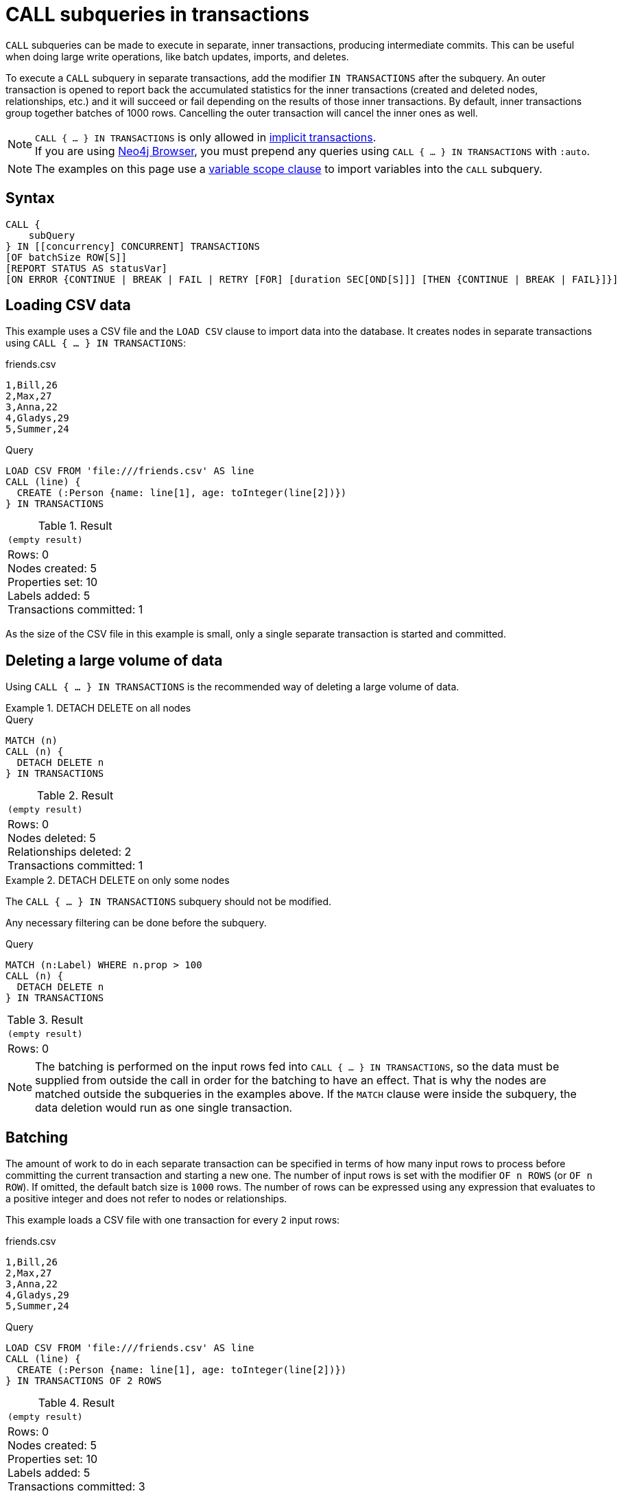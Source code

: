 = CALL subqueries in transactions
:description: This page describes how to use CALL...IN TRANSACTIONS subquery with Cypher.

`CALL` subqueries can be made to execute in separate, inner transactions, producing intermediate commits.
This can be useful when doing large write operations, like batch updates, imports, and deletes.

To execute a `CALL` subquery in separate transactions, add the modifier `IN TRANSACTIONS` after the subquery.
An outer transaction is opened to report back the accumulated statistics for the inner transactions
(created and deleted nodes, relationships, etc.) and it will succeed or fail depending on the results
of those inner transactions.
By default, inner transactions group together batches of 1000 rows.
Cancelling the outer transaction will cancel the inner ones as well.

[NOTE]
`CALL { ... } IN TRANSACTIONS` is only allowed in xref::introduction/cypher-neo4j.adoc#cypher-neo4j-transactions[implicit transactions]. +
If you are using link:https://neo4j.com/docs/browser-manual/current/[Neo4j Browser], you must prepend any queries using `CALL { ... } IN TRANSACTIONS` with `:auto`.

[NOTE]
The examples on this page use a xref:subqueries/call-subquery.adoc#variable-scope-clause[variable scope clause] to import variables into the `CALL` subquery.

== Syntax

[source, syntax]
----
CALL {
    subQuery
} IN [[concurrency] CONCURRENT] TRANSACTIONS
[OF batchSize ROW[S]]
[REPORT STATUS AS statusVar]
[ON ERROR {CONTINUE | BREAK | FAIL | RETRY [FOR] [duration SEC[OND[S]]] [THEN {CONTINUE | BREAK | FAIL}]}]
----

== Loading CSV data

This example uses a CSV file and the `LOAD CSV` clause to import data into the database.
It creates nodes in separate transactions using `CALL { ... } IN TRANSACTIONS`:

.friends.csv
[source, csv, role="noheader" filename="friends.csv"]
----
1,Bill,26
2,Max,27
3,Anna,22
4,Gladys,29
5,Summer,24
----

.Query
// tag::subqueries_in_transactions_basic_example[]
[source, cypher]
----
LOAD CSV FROM 'file:///friends.csv' AS line
CALL (line) {
  CREATE (:Person {name: line[1], age: toInteger(line[2])})
} IN TRANSACTIONS
----
// end::subqueries_in_transactions_basic_example[]


.Result
[role="queryresult",options="footer",cols="1*<m"]
|===
1+|(empty result)
1+d|Rows: 0 +
Nodes created: 5 +
Properties set: 10 +
Labels added: 5 +
Transactions committed: 1
|===

As the size of the CSV file in this example is small, only a single separate transaction is started and committed.


[[delete-with-call-in-transactions]]
== Deleting a large volume of data

Using `CALL { ... } IN TRANSACTIONS` is the recommended way of deleting a large volume of data.


.+DETACH DELETE on all nodes+
======

.Query
[source, cypher]
----
MATCH (n)
CALL (n) {
  DETACH DELETE n
} IN TRANSACTIONS
----

.Result
[role="queryresult",options="footer",cols="1*<m"]
|===
1+|(empty result)
1+d|Rows: 0 +
Nodes deleted: 5 +
Relationships deleted: 2 +
Transactions committed: 1
|===

======


.+DETACH DELETE on only some nodes+
======

The `CALL { ... } IN TRANSACTIONS` subquery should not be modified.

Any necessary filtering can be done before the subquery.

.Query
[source, cypher]
----
MATCH (n:Label) WHERE n.prop > 100
CALL (n) {
  DETACH DELETE n
} IN TRANSACTIONS
----

.Result
[role="queryresult",options="footer",cols="1*<m"]
|===
1+|(empty result)
1+d|Rows: 0
|===

======

[NOTE]
====
The batching is performed on the input rows fed into `CALL { ... } IN TRANSACTIONS`, so the data must be supplied from outside the call in order for the batching to have an effect.
That is why the nodes are matched outside the subqueries in the examples above.
If the `MATCH` clause were inside the subquery, the data deletion would run as one single transaction.
====


[[batching]]
== Batching

The amount of work to do in each separate transaction can be specified in terms of how many input rows
to process before committing the current transaction and starting a new one.
The number of input rows is set with the modifier `OF n ROWS` (or `OF n ROW`).
If omitted, the default batch size is `1000` rows.
The number of rows can be expressed using any expression that evaluates to a positive integer and does not refer to nodes or relationships.

This example loads a CSV file with one transaction for every `2` input rows:

.friends.csv
[source, csv, role="noheader", filename="friends.csv"]
----
1,Bill,26
2,Max,27
3,Anna,22
4,Gladys,29
5,Summer,24
----

.Query
// tag::subqueries_in_transactions_batching[]
[source, cypher]
----
LOAD CSV FROM 'file:///friends.csv' AS line
CALL (line) {
  CREATE (:Person {name: line[1], age: toInteger(line[2])})
} IN TRANSACTIONS OF 2 ROWS
----
// end::subqueries_in_transactions_batching[]

.Result
[role="queryresult",options="footer",cols="1*<m"]
|===
1+|(empty result)
1+d|Rows: 0 +
Nodes created: 5 +
Properties set: 10 +
Labels added: 5 +
Transactions committed: 3
|===

The query now starts and commits three separate transactions:

. The first two executions of the subquery (for the first two input rows from `LOAD CSV`) take place in the first transaction.
. The first transaction is then committed before proceeding.
. The next two executions of the subquery (for the next two input rows) take place in a second transaction.
. The second transaction is committed.
. The last execution of the subquery (for the last input row) takes place in a third transaction.
. The third transaction is committed.

You can also use `CALL { ... } IN TRANSACTIONS OF n ROWS` to delete all your data in batches in order to avoid a huge garbage collection or an `OutOfMemory` exception.
For example:

.Query
[source, cypher]
----
MATCH (n)
CALL (n) {
  DETACH DELETE n
} IN TRANSACTIONS OF 2 ROWS
----

.Result
[role="queryresult",options="footer",cols="1*<m"]
|===
1+|(empty result)
1+d|Rows: 0 +
Nodes deleted: 9 +
Relationships deleted: 2 +
Transactions committed: 5
|===

[NOTE]
====
Up to a point, using a larger batch size will be more performant.
The batch size of `2 ROWS` is an example given the small data set used here.
For larger data sets, you might want to use larger batch sizes, such as `10000 ROWS`.
====


[[composite-databases]]
== Composite databases

`CALL { ... } IN TRANSACTIONS` can be used with link:{neo4j-docs-base-uri}/operations-manual/current/database-administration/composite-databases/concepts/[composite databases].

Even though composite databases allow accessing multiple graphs in a single query, only one graph can be modified in a single transaction.
`CALL { ... } IN TRANSACTIONS` offers a way of constructing queries which modify multiple graphs.

While the previous examples are generally valid for composite databases, there's a few extra factors that come into play when working with composite databases in subqueries.
The following examples show how you can use `CALL { ... } IN TRANSACTIONS` on a composite database.

.Import a CSV file on all constituents
====
.friends.csv
[source, csv, filename="friends.csv"]
----
1,Bill,26
2,Max,27
3,Anna,22
4,Gladys,29
5,Summer,24
----

.Create `Person` nodes on all constituents, drawing data from friends.csv
[source, cypher, test-skip]
----
UNWIND graph.names() AS graphName
LOAD CSV FROM 'file:///friends.csv' AS line
CALL (*) {
  USE graph.byName( graphName )
  CREATE (:Person {name: line[1], age: toInteger(line[2])})
} IN TRANSACTIONS
----
====

.Remove all nodes and relationships from all constituents
====
.Query
[source, cypher, test-skip]
----
UNWIND graph.names() AS graphName
CALL {
  USE graph.byName( graphName )
  MATCH (n)
  RETURN elementId(n) AS id
}
CALL {
  USE graph.byName( graphName )
  WITH id
  MATCH (n)
  WHERE elementId(n) = id
  DETACH DELETE n
} IN TRANSACTIONS
----

[TIP]
Since the batching is performed on the input rows fed into `CALL { ... } IN TRANSACTIONS`, the data must be supplied from outside the subquery in order for the batching to have an effect.
That is why the nodes are matched in a subquery _preceding_ the one that actually deletes the data.
If the `MATCH` clause were inside the second subquery, the data deletion would run as one single transaction.

====


[NOTE]
====
There is currently a known issue.
When an error occurs during `CALL { ... } IN TRANSACTIONS` processing, the error message includes information about how many transactions have been committed.
That information is inaccurate on composite databases, as it always reports `(Transactions committed: 0)`.
====

[discrete]
[[composite-databases-batching]]
=== Batch size in composite databases
Because `CALL { ... } IN TRANSACTIONS` subqueries targeting different graphs can't be interleaved, if a `USE` clause evaluates to a different target than the current one, the current batch is committed and the next batch is created.

The batch size declared with `IN TRANSACTIONS OF ... ROWS` represents an upper limit of the batch size, but the real batch size depends on how many input rows target one database *in sequence*.
Every time the target database changes, the batch is committed.

.Behavior of `IN TRANSACTIONS OF ROWS` on composite databases
====
The next example assumes the existence of two constituents `remoteGraph1` and `remoteGraph2` for the composite database `composite`.

While the declared batch size is 3, only the first 2 rows act on `composite.remoteGraph1`, so the batch size for the first transaction is 2. That is followed by 3 rows on `composite.remoteGraph2`, 1 on `composite.remoteGraph2` and finally 2 on `composite.remoteGraph1`.

.Query
[source, cypher, test-skip]
----
WITH ['composite.remoteGraph1', 'composite.remoteGraph2'] AS graphs
UNWIND [0, 0, 1, 1, 1, 1, 0, 0] AS i
WITH graphs[i] AS g
CALL (g) {
  USE graph.byName( g )
  CREATE ()
} IN TRANSACTIONS OF 3 ROWS
----
====

[[error-behavior]]
== Error behavior

`CALL { ... } IN TRANSACTIONS` has four different behavioral options in case an error occurs in any of the inner transactions: xref:subqueries/subqueries-in-transactions.adoc#on-error-continue[`ON ERROR CONTINUE`], xref:subqueries/subqueries-in-transactions.adoc#on-error-break[`ON ERROR BREAK`], xref:subqueries/subqueries-in-transactions.adoc#on-error-fail[`ON ERROR FAIL`], and xref:subqueries/subqueries-in-transactions.adoc#on-error-retry[`ON ERROR RETRY`].

[IMPORTANT]
If an error occurs, any inner transactions that were successfully committed remain unchanged and are not rolled back. However, any inner transactions that failed are fully rolled back. This behavior applies regardless of which `ON ERROR` option is used.


[[on-error-continue]]
=== `ON ERROR CONTINUE`

`ON ERROR CONTINUE` ignores recoverable errors and continues the execution of subsequent inner transactions.
The outer transaction succeeds.
When an inner query fails, `ON ERROR CONTINUE` ensures the outer transaction continues, returning `null` for the failed inner query.

.`ON ERROR CONTINUE`
=====

In the below query, the last subquery execution in the second inner transaction fails
due to division by zero:

.Subquery with failing transaction
[source, cypher, role=test-fail]
----
UNWIND [4, 2, 1, 0] AS i
CALL (i) {
  CREATE (:Person {num: 100/i}) // Note, fails when i = 0
} IN TRANSACTIONS OF 2 ROWS
RETURN i
----

.Error message
[source, error]
----
/ by zero (Transactions committed: 1)
----

Since the failure occurred after the first transaction was committed, the database retains the successfully created nodes.

.Return nodes created prior to failed transaction
[source, cypher]
----
MATCH (e:Person)
RETURN e.num
----

.Result
[role="queryresult",options="header,footer",cols="1*<m"]
|===
| e.num

| 25
| 50

1+d|Rows: 2
|===

In the following example, `ON ERROR CONTINUE` is used after a failed inner transaction to execute the remaining inner transactions and not fail the outer transaction:

.Transactions batched in 1 row with `ON ERROR CONTINUE`
// tag::subqueries_in_transactions_error_behavior[]
[source, cypher]
----
UNWIND [1, 0, 2, 4] AS i
CALL (i) {
  CREATE (n:Person {num: 100/i}) // Note, fails when i = 0
  RETURN n
} IN TRANSACTIONS
  OF 1 ROW
  ON ERROR CONTINUE
RETURN n.num
----
// end::subqueries_in_transactions_error_behavior[]


.Result
[role="queryresult",options="header,footer",cols="1*<m"]
|===
| n.num

| 100
| null
| 50
| 25

1+d|Rows: 4
|===

Note the difference in results when batching in transactions of 2 rows:

.Transactions batched in 2 rows with `ON ERROR CONTINUE`
[source, cypher]
----
UNWIND [1, 0, 2, 4] AS i
CALL (i) {
  CREATE (n:Person {num: 100/i})
  RETURN n
} IN TRANSACTIONS
  OF 2 ROWS
  ON ERROR CONTINUE
RETURN n.num
----

.Result
[role="queryresult",options="header,footer",cols="1*<m"]
|===
| n.num

| null
| null
| 50
| 25

1+d|Rows: 4
|===

In this case, the first inner transaction includes `i = 1` and `i = 0`. 
Since `i = 0` causes an error, the entire transaction is rolled back, resulting in `null` for both elements.

=====

[[on-error-break]]
=== `ON ERROR BREAK`

`ON ERROR BREAK` ignores recoverable errors and stops the execution of subsequent inner transactions.
The outer transaction succeeds.
When an inner query fails, `ON ERROR BREAK` ensures the outer transaction continues but stops executing any further inner transactions.
Expected variables from the failed inner query are bound as `null` for all subsequent transactions, including the failed one.

.`ON ERROR BREAK`
=====

In this example, `ON ERROR BREAK` ensures that once an inner transaction fails `(i = 0)`, no further inner transactions execute, while the outer transaction remains successful.

.Transactions batched in 1 row with `ON ERROR BREAK`
[source, cypher]
----
UNWIND [1, 0, 2, 4] AS i
CALL (i) {
  CREATE (n:Person {num: 100/i}) // Note, fails when i = 0
  RETURN n
} IN TRANSACTIONS
  OF 1 ROW
  ON ERROR BREAK
RETURN n.num
----

.Result
[role="queryresult",options="header,footer",cols="1*<m"]
|===
| n.num

| 100
| null
| null
| null

1+d|Rows: 4
|===

When batching in transactions of 2 rows, the first transaction (`i = 1, 0`) encounters an error at `i = 0`, causing execution to stop immediately.
As a result, all remaining transactions also return null.

.Transactions batched in 2 rows with `ON ERROR BREAK`
[source, cypher]
----
UNWIND [1, 0, 2, 4] AS i
CALL (i) {
  CREATE (n:Person {num: 100/i})
  RETURN n
} IN TRANSACTIONS
  OF 2 ROWS
  ON ERROR BREAK
RETURN n.num
----

.Result
[role="queryresult",options="header,footer",cols="1*<m"]
|===
| n.num

| null
| null
| null
| null

1+d|Rows: 4
|===

=====

[[on-error-fail]]
=== `ON ERROR FAIL`

`ON ERROR FAIL` acknowledges a recoverable error and stops the execution of subsequent inner transactions, causing the outer transaction to fail.

[NOTE]
`ON ERROR FAIL` is the default behavior if no error-handling flag is explicitly specified.

.`ON ERROR FAIL`
=====

In the following example, `ON ERROR FAIL` is used after the failed inner transaction to prevent the remaining inner transactions from executing and to cause the outer transaction to fail as well.

.Transactions batched in 1 row with `ON ERROR FAIL`  
[source, cypher, role=test-fail]
----
UNWIND [1, 0, 2, 4] AS i
CALL (i) {
  CREATE (n:Person {num: 100/i}) // Note, fails when i = 0
  RETURN n
} IN TRANSACTIONS
  OF 1 ROW
  ON ERROR FAIL
RETURN n.num
----

.Error message
[source, error]
----
/ by zero (Transactions committed: 1)
----

=====


[[on-error-retry]]
=== `ON ERROR RETRY`

`ON ERROR RETRY` uses an exponential delay between retry attempts for transaction batches that fail due to transient errors (i.e. errors where retrying a transaction can be expected to give a different result), with an optional xref:subqueries/subqueries-in-transactions.adoc#specify-retry-duration[maximum retry duration].
If the transaction still fails after the maximum duration, the failure is handled according to an optionally specified xref:subqueries/subqueries-in-transactions.adoc#fallback-error-handling[fallback error handling mode] (`THEN CONTINUE`, `THEN BREAK`, `THEN FAIL` (default)).

`ON ERROR RETRY` increases query robustness by handling transient errors without manual intervention.
It is particularly suitable for xref:subqueries/subqueries-in-transactions.adoc#concurrent-transactions[concurrent transactions], reducing the likelihood of a query failing due to xref:subqueries/subqueries-in-transactions.adoc#deadlocks[deadlocks].


.Basic retry with default duration
=====

The below example demonstrates a basic retry scenario.
If a transient error occurs during the creation of a `User` node, the transaction will be retried for the default maximum retry duration (`30` seconds).
If the retry succeeds, the query continues.

If the retry fails after the default duration, the query fails because it behaves like xref:subqueries/subqueries-in-transactions#on-error-fail[`ON ERROR FAIL`] (the default fallback).

.`ON ERROR RETRY`
[source, cypher]
----
UNWIND range(1, 100) AS i
CALL (i) {
    MERGE (u:User {id: i})
    ON CREATE SET u.created = timestamp()
} IN TRANSACTIONS ON ERROR RETRY
----

=====

[[specify-retry-duration]]
==== Specify a maximum retry duration

The default maximum retry duration is `30` seconds.
A new default can be set using link:{neo4j-docs-base-uri}/operations-manual/current/configuration/configuration-settings/#config_dbms.cypher.transactions.default_subquery_retry_timeout[`dbms.cypher.transactions.default_subquery_retry_timeout`].

A maximum retry duration can be specified for individual queries as follows: `ON ERROR RETRY [FOR] <duration> SEC[OND[S]]`, where <duration> is an `INTEGER` or `FLOAT` value representing seconds that is greater than or equal to `0`.
Decimal values are allowed, and the `<duration>` can be set with a parameter.
Note that this `<duration>` overrides the default value.

The duration timer starts when the first retry is scheduled.
As a result, regardless of the specified duration, a minimum of one retry will be attempted.
If the transaction still fails with a transient error, a new attempt with made unless the duration has expired.
For example, a value of `0` (or close to `0`) will result in a retry, but guarantees that only a single retry will be attempted.

.Set a maximum time limit for retries
=====

In this example, the retry duration is explicitly set to `2.5` seconds.
This means that the transaction will be retried until it succeeds or until `2.5` seconds have elapsed.

.`ON ERROR RETRY` with a set duration
[source, cypher]
----
UNWIND range(1, 100) AS i
CALL (i) {
    MERGE (u:User {id: i})
    ON CREATE SET u.created = timestamp()
} IN TRANSACTIONS ON ERROR RETRY FOR 2.5 SECONDS
----

.Parameter
[source, parameters]
----
{
  "duration": 10
}
----

.`ON ERROR RETRY` using a parameter for the duration
[source, cypher]
----
UNWIND range(1, 100) AS i
CALL (i) {
    MERGE (u:User {id: i})
    ON CREATE SET u.created = timestamp()
} IN TRANSACTIONS ON ERROR RETRY FOR $duration SECONDS
----
=====


[[fallback-error-handling]]
==== Fallback error handling options

`ON ERROR RETRY` can be combined with the other xref:subqueries/subqueries-in-transactions.adoc#error-behavior[`ON ERROR` options] via the `THEN` clause to specify a fallback behavior.
The fallback behavior specifies what will happen if a transaction has not succeeded within the time limit.
Specifically:

* `ON ERROR RETRY ... THEN CONTINUE`: the query will ignore recoverable errors and continue with the execution of subsequent inner transactions.
The outer transaction succeeds, and `null` will be returned for any failed inner transactions.
See xref:subqueries/subqueries-in-transactions.adoc#on-error-continue[`ON ERROR CONTINUE`] for more information about this behavior.

* `ON ERROR RETRY ... THEN BREAK`: the query will ignore recoverable errors and stop the execution of subsequent inner transactions.
The outer transaction succeeds, and `null` will be returned for the failed inner transaction and all subsequent ones.
See xref:subqueries/subqueries-in-transactions.adoc#on-error-break[`ON ERROR BREAK`] for more information about this behavior.

* `ON ERROR RETRY ... THEN FAIL` (default): the query will acknowledge a recoverable error and stop the execution of subsequent inner transactions, causing the outer transaction to fail.
See xref:subqueries/subqueries-in-transactions.adoc#on-error-fail[`ON ERROR FAIL`] for more information about this behavior.

[NOTE]
Because `THEN FAIL` is the default fallback option it does not have to be specified.

// tag::tabs[]
[.tabs]

.ON ERROR RETRY THEN CONTINUE
[source,cypher]
----
UNWIND range(1, 100) AS i
CALL (i) {
    MERGE (u:User {id: i})
    ON CREATE SET u.created = timestamp()
} IN TRANSACTIONS ON ERROR RETRY FOR 1 SECOND THEN CONTINUE
----

.ON ERROR RETRY THEN BREAK
[source,cypher]
----
UNWIND range(1, 100) AS i
CALL (i) {
    MERGE (u:User {id: i})
    ON CREATE SET u.created = timestamp()
} IN TRANSACTIONS ON ERROR RETRY FOR 1 SECOND THEN BREAK
----

.ON ERROR RETRY THEN FAIL
[source,cypher]
----
UNWIND range(1, 100) AS i
CALL (i) {
    MERGE (u:User {id: i})
    ON CREATE SET u.created = timestamp()
} IN TRANSACTIONS ON ERROR RETRY FOR 1 SECOND THEN FAIL
----

// end::tabs[]

[[status-report]]
== Status report

Users can also report the execution status of the inner transactions by using `REPORT STATUS AS var`.
This flag is disallowed for `ON ERROR FAIL`. For more information, see xref:subqueries/subqueries-in-transactions.adoc#error-behavior[Error behavior].

After each execution of the inner query finishes (successfully or not), a status value is created that records information about the execution and the transaction that executed it:

* If the inner execution produces one or more rows as output, then a binding to this status value is added to each row, under the selected variable name.
* If the inner execution fails then a single row is produced containing a binding to this status value under the selected variable, and null bindings for all variables that should have been returned by the inner query (if any).

The status value is a map value with the following fields:

* `started`: `true` when the inner transaction was started, `false` otherwise.
* `committed`, `true` when the inner transaction changes were successfully committed, `false` otherwise.
* `transactionId`: the inner transaction id, or `null` if the transaction was not started.
* `errorMessage`, the inner transaction error message, or `null` in case of no error.

Example of reporting status with `ON ERROR CONTINUE`:

.Query
[source, cypher, role=test-result-skip]
----
UNWIND [1, 0, 2, 4] AS i
CALL (i) {
  CREATE (n:Person {num: 100/i}) // Note, fails when i = 0
  RETURN n
} IN TRANSACTIONS
  OF 1 ROW
  ON ERROR CONTINUE
  REPORT STATUS AS s
RETURN n.num, s
----

.Result
[role="queryresult",options="header,footer",cols="1m,4m"]
|===
| n.num | s
| 100     | {"committed": true, "errorMessage": null, "started": true, "transactionId": "neo4j-transaction-835" }
| null    | {"committed": false, "errorMessage": "/ by zero", "started": true, "transactionId": "neo4j-transaction-836" }
| 50      | {"committed": true, "errorMessage": null, "started": true, "transactionId": "neo4j-transaction-837" }
| 25      | {"committed": true, "errorMessage": null, "started": true, "transactionId": "neo4j-transaction-838" }
2+d|Rows: 4
|===

Example of reporting status with `ON ERROR BREAK`:

.Query
[source, cypher]
----
UNWIND [1, 0, 2, 4] AS i
CALL (i) {
  CREATE (n:Person {num: 100/i}) // Note, fails when i = 0
  RETURN n
} IN TRANSACTIONS
  OF 1 ROW
  ON ERROR BREAK
  REPORT STATUS AS s
RETURN n.num, s.started, s.committed, s.errorMessage
----

.Result
[role="queryresult",options="header,footer",cols="4*<m"]
|===
| n.num | s.started | s.committed | s.errorMessage
| 100     | true        | true          | null
| null    | true        | false         | "/ by zero"
| null    | false       | false         | null
| null    | false       | false         | null
4+d|Rows: 4
|===

Reporting status with `ON ERROR FAIL` is disallowed:

.Query
[source, cypher, role=test-fail]
----
UNWIND [1, 0, 2, 4] AS i
CALL (i) {
  CREATE (n:Person {num: 100/i}) // Note, fails when i = 0
  RETURN n
} IN TRANSACTIONS
  OF 1 ROW
  ON ERROR FAIL
  REPORT STATUS AS s
RETURN n.num, s.errorMessage
----

.Error
[source, error, role="noheader"]
----
REPORT STATUS can only be used when specifying ON ERROR CONTINUE or ON ERROR BREAK
----


[[concurrent-transactions]]
== Concurrent transactions

By default, `CALL { ... } IN TRANSACTIONS` is single-threaded; one CPU core is used to sequentially execute batches.

However, `CALL` subqueries can also execute batches in parallel by appending `IN [n] CONCURRENT TRANSACTIONS`, where `n` is a concurrency value used to set the maximum number of transactions that can be executed in parallel.
This allows `CALL` subqueries to utilize multiple CPU cores simultaneously, which can significantly reduce the time required to execute a large, outer transaction.

The concurrency value is optional.
If not specified, a default value based on the amount of available CPU cores will be chosen.
If a negative number is specified (which can only be done through a parameter), the concurrency will be the number of available CPU cores reduced by the absolute value of that number.

[NOTE]
Queries using `CONCURRENT TRANSACTIONS` can currently only use the xref:planning-and-tuning/runtimes/concepts.adoc#runtimes-slotted-runtime[slotted runtime].

.Load a CSV file in concurrent transactions
====

`CALL { ... } IN CONCURRENT TRANSACTIONS` is particularly suitable for importing data without dependencies.
This example creates `Person` nodes from a unique `tmdbId` value assigned to each person row in the CSV file (444 in total) in 3 concurrent transactions.

.`CALL` subquery run in `CONCURRENT TRANSACTIONS`
// tag::subqueries_in_transactions_concurrent_transactions[]
[source, cypher]
----
LOAD CSV WITH HEADERS FROM 'https://data.neo4j.com/importing-cypher/persons.csv' AS row
CALL (row) {
  CREATE (p:Person {tmdbId: row.person_tmdbId})
  SET p.name = row.name, p.born = row.born
} IN 3 CONCURRENT TRANSACTIONS OF 10 ROWS
RETURN count(*) AS personNodes
----
// end::subqueries_in_transactions_concurrent_transactions[]

.Result
[role="queryresult",options="header,footer",cols="m"]
|===
| personNodes
| 444
1+d| Rows: 1
|===

====

[[non-determinism]]
=== Concurrency and non-deterministic results

`CALL { ... } IN TRANSACTIONS` uses _ordered_ semantics by default, where batches are committed in a sequential row-by-row order.
For example, in `CALL { <I> } IN TRANSACTIONS`, any writes done in the execution of `<I~1~>` must be observed by `<I~2~>`, and so on.

In contrast, `CALL { ... } IN CONCURRENT TRANSACTIONS` uses _concurrent_ semantics, where both the number of rows committed by a particular batch and the order of committed batches is undefined.
That is,  in `CALL { <I> } IN CONCURRENT TRANSACTIONS`, writes committed in the execution of `<I~1~>` may or may not be observed by `<I~2~>`, and so on.

The results of `CALL` subqueries executed in concurrent transactions may, therefore, not be deterministic.
To guarantee deterministic results, ensure that the results of committed batches are not dependent on each other.

[NOTE]
Using `CALL { ... } IN CONCURRENT TRANSACTIONS` can impact xref:subqueries/subqueries-in-transactions.adoc#error-behavior[error behavior.]
Specifically, when using `ON ERROR BREAK` or `ON ERROR FAIL` and one transaction fails, then any concurrent transactions _may_ not be interrupted and rolled back (though subsequent ones would).
This is because no timing guarantees can be given for concurrent transactions.
That is, an ongoing transaction may or may not commit successfully in the time window when the error is being handled.
Use the xref:subqueries/subqueries-in-transactions.adoc#status-report[status report] to determine which batches were committed and which failed or did not start.


[[deadlocks]]
=== Deadlocks

When a write transaction occurs, Neo4j takes locks to preserve data consistency while updating.
For example, when creating or deleting a relationship, a write lock is taken on both the specific relationship and its connected nodes.

A deadlock happens when two transactions are blocked by each other because they are attempting to concurrently modify a node or a relationship that is locked by the other transaction (for more information about locks and deadlocks in Neo4j, see link:{neo4j-docs-base-uri}/operations-manual/current/database-internals/concurrent-data-access/#_locks[Operations Manual -> Concurrent data access].

A deadlock may occur when using `CALL { ... } IN CONCURRENT TRANSACTIONS` if the transactions for two or more batches try to take the same locks in an order that results in a circular dependency between them.
If so, the impacted transactions are always rolled back, and an error is thrown unless the query is appended with one of the following error options:

* xref:subqueries/subqueries-in-transactions.adoc#on-error-continue[`ON ERROR CONTINUE`]
* xref:subqueries/subqueries-in-transactions.adoc#on-error-break[`ON ERROR BREAK`]
* xref:subqueries/subqueries-in-transactions.adoc#on-error-retry[`ON ERROR RETRY`]

The latter is particularly suited for concurrent transactions, because it retries recoverable transient errors with exponential backoff between retries until the xref:subqueries/subqueries-in-transactions.adoc#specify-retry-duration[maximum retry duration] has been reached.

[NOTE]
Deadlock detection and transaction retries can be time-consuming.
When importing data that includes a significant number of relationships to be merged between the same nodes but processed in different batches, increasing the concurrency may not enhance performance.
On the contrary, it could slow down the import process.

.Dealing with deadlocks
=====

The following query tries to create `Movie` and `Year` nodes connected by a `RELEASED_IN` relationship.
Note that there are only three different years in the CSV file, meaning that only three `Year` nodes should be created.

.Query with concurrent transaction causing a deadlock
[source, cypher, role=test-fail]
----
LOAD CSV WITH HEADERS FROM 'https://data.neo4j.com/importing-cypher/movies.csv' AS row
CALL (row) {
    MERGE (m:Movie {movieId: row.movieId})
    MERGE (y:Year {year: row.year})
    MERGE (m)-[r:RELEASED_IN]->(y)
} IN 2 CONCURRENT TRANSACTIONS OF 10 ROWS
----

The deadlock occurs because the two transactions are simultaneously trying to lock and merge the same `Year`.

.Error message
[source]
----
ForsetiClient[transactionId=64, clientId=12] can't acquire ExclusiveLock{owner=ForsetiClient[transactionId=63, clientId=9]} on NODE_RELATIONSHIP_GROUP_DELETE(98) because holders of that lock are waiting for ForsetiClient[transactionId=64, clientId=12].
 Wait list:ExclusiveLock[
Client[63] waits for [ForsetiClient[transactionId=64, clientId=12]]]
----

.Query using `ON ERROR CONTINUE` to ignore deadlocks and complete outer transaction
[source, cypher]
----
LOAD CSV WITH HEADERS FROM 'https://data.neo4j.com/importing-cypher/movies.csv' AS row
CALL (row) {
   MERGE (m:Movie {movieId: row.movieId})
   MERGE (y:Year {year: row.year})
   MERGE (m)-[r:RELEASED_IN]->(y)
} IN 2 CONCURRENT TRANSACTIONS OF 10 ROWS ON ERROR CONTINUE REPORT STATUS as status
WITH status
WHERE status.errorMessage IS NOT NULL
RETURN status.transactionId AS transaction, status.committed AS commitStatus, status.errorMessage AS errorMessage
----

.Result
[source, "queryresult"]
----
+-----------------------------------------------------------------------------------------------------------------------------------------------------------------------------------------------------------------------------------------------------------------------------------------------------------------------------------------------------------------------------------------------------------+
| transaction             | commitStatus | errorMessage                                                                                                                                                                                                                                                                                                                                                     |
+-----------------------------------------------------------------------------------------------------------------------------------------------------------------------------------------------------------------------------------------------------------------------------------------------------------------------------------------------------------------------------------------------------------+
| "neo4j-transaction-486" | false        | "ForsetiClient[transactionId=486, clientId=8] can't acquire ExclusiveLock{owner=ForsetiClient[transactionId=485, clientId=13]} on NODE_RELATIONSHIP_GROUP_DELETE(18) because holders of that lock are waiting for ForsetiClient[transactionId=486, clientId=8].                                                                                                  |
|                         |              \  Wait list:ExclusiveLock[                                                                                                                                                                                                                                                                                                                                        |
|                         |              \ Client[485] waits for [ForsetiClient[transactionId=486, clientId=8]]]"                                                                                                                                                                                                                                                                                           |
| "neo4j-transaction-486" | false        | "ForsetiClient[transactionId=486, clientId=8] can't acquire ExclusiveLock{owner=ForsetiClient[transactionId=485, clientId=13]} on NODE_RELATIONSHIP_GROUP_DELETE(18) because holders of that lock are waiting for ForsetiClient[transactionId=486, clientId=8].                                                                                                  |
|                         |              \  Wait list:ExclusiveLock[                                                                                                                                                                                                                                                                                                                                        |
|                         |              \ Client[485] waits for [ForsetiClient[transactionId=486, clientId=8]]]"                                                                                                                                                                                                                                                                                           |
| "neo4j-transaction-486" | false        | "ForsetiClient[transactionId=486, clientId=8] can't acquire ExclusiveLock{owner=ForsetiClient[transactionId=485, clientId=13]} on NODE_RELATIONSHIP_GROUP_DELETE(18) because holders of that lock are waiting for ForsetiClient[transactionId=486, clientId=8].                                                                                                  |
|                         |              \  Wait list:ExclusiveLock[                                                                                                                                                                                                                                                                                                                                        |
|                         |              \ Client[485] waits for [ForsetiClient[transactionId=486, clientId=8]]]"                                                                                                                                                                                                                                                                                           |
| "neo4j-transaction-486" | false        | "ForsetiClient[transactionId=486, clientId=8] can't acquire ExclusiveLock{owner=ForsetiClient[transactionId=485, clientId=13]} on NODE_RELATIONSHIP_GROUP_DELETE(18) because holders of that lock are waiting for ForsetiClient[transactionId=486, clientId=8].                                                                                                  |
|                         |              \  Wait list:ExclusiveLock[                                                                                                                                                                                                                                                                                                                                        |
|                         |              \ Client[485] waits for [ForsetiClient[transactionId=486, clientId=8]]]"                                                                                                                                                                                                                                                                                           |
| "neo4j-transaction-486" | false        | "ForsetiClient[transactionId=486, clientId=8] can't acquire ExclusiveLock{owner=ForsetiClient[transactionId=485, clientId=13]} on NODE_RELATIONSHIP_GROUP_DELETE(18) because holders of that lock are waiting for ForsetiClient[transactionId=486, clientId=8].                                                                                                  |
|                         |              \  Wait list:ExclusiveLock[                                                                                                                                                                                                                                                                                                                                        |
|                         |              \ Client[485] waits for [ForsetiClient[transactionId=486, clientId=8]]]"                                                                                                                                                                                                                                                                                           |
| "neo4j-transaction-486" | false        | "ForsetiClient[transactionId=486, clientId=8] can't acquire ExclusiveLock{owner=ForsetiClient[transactionId=485, clientId=13]} on NODE_RELATIONSHIP_GROUP_DELETE(18) because holders of that lock are waiting for ForsetiClient[transactionId=486, clientId=8].                                                                                                  |
|                         |              \  Wait list:ExclusiveLock[                                                                                                                                                                                                                                                                                                                                        |
|                         |              \ Client[485] waits for [ForsetiClient[transactionId=486, clientId=8]]]"                                                                                                                                                                                                                                                                                           |
| "neo4j-transaction-486" | false        | "ForsetiClient[transactionId=486, clientId=8] can't acquire ExclusiveLock{owner=ForsetiClient[transactionId=485, clientId=13]} on NODE_RELATIONSHIP_GROUP_DELETE(18) because holders of that lock are waiting for ForsetiClient[transactionId=486, clientId=8].                                                                                                  |
|                         |              \  Wait list:ExclusiveLock[                                                                                                                                                                                                                                                                                                                                        |
|                         |              \ Client[485] waits for [ForsetiClient[transactionId=486, clientId=8]]]"                                                                                                                                                                                                                                                                                           |
| "neo4j-transaction-486" | false        | "ForsetiClient[transactionId=486, clientId=8] can't acquire ExclusiveLock{owner=ForsetiClient[transactionId=485, clientId=13]} on NODE_RELATIONSHIP_GROUP_DELETE(18) because holders of that lock are waiting for ForsetiClient[transactionId=486, clientId=8].                                                                                                  |
|                         |              \  Wait list:ExclusiveLock[                                                                                                                                                                                                                                                                                                                                        |
|                         |              \ Client[485] waits for [ForsetiClient[transactionId=486, clientId=8]]]"                                                                                                                                                                                                                                                                                           |
| "neo4j-transaction-486" | false        | "ForsetiClient[transactionId=486, clientId=8] can't acquire ExclusiveLock{owner=ForsetiClient[transactionId=485, clientId=13]} on NODE_RELATIONSHIP_GROUP_DELETE(18) because holders of that lock are waiting for ForsetiClient[transactionId=486, clientId=8].                                                                                                  |
|                         |              \  Wait list:ExclusiveLock[                                                                                                                                                                                                                                                                                                                                        |
|                         |              \ Client[485] waits for [ForsetiClient[transactionId=486, clientId=8]]]"                                                                                                                                                                                                                                                                                           |
| "neo4j-transaction-486" | false        | "ForsetiClient[transactionId=486, clientId=8] can't acquire ExclusiveLock{owner=ForsetiClient[transactionId=485, clientId=13]} on NODE_RELATIONSHIP_GROUP_DELETE(18) because holders of that lock are waiting for ForsetiClient[transactionId=486, clientId=8].                                                                                                  |
|                         |              \  Wait list:ExclusiveLock[                                                                                                                                                                                                                                                                                                                                        |
|                         |              \ Client[485] waits for [ForsetiClient[transactionId=486, clientId=8]]]"                                                                                                                                                                                                                                                                                           |
+-----------------------------------------------------------------------------------------------------------------------------------------------------------------------------------------------------------------------------------------------------------------------------------------------------------------------------------------------------------------------------------------------------------+
----

These are transient errors, meaning that re-running the transactions may be successful.
To retry the any failed inner transactions, use the error option `ON ERROR RETRY`, which retries any failing transactions until the maximum retry duration has been reached.

The following query uses `ON ERROR RETRY ... THEN CONTINUE` to retry the above query for a maximum of `3` seconds and then continue the execution of subsequent inner transactions by ignoring any recoverable errors.

.Query using `ON ERROR RETRY ... THEN CONTINUE` to retry deadlocked inner transactions and complete outer transaction
// tag::subqueries_in_transactions_deadlock_example[]
[source, cypher]
----
LOAD CSV WITH HEADERS FROM 'https://data.neo4j.com/importing-cypher/movies.csv' AS row
CALL (row) {
   MERGE (m:Movie {movieId: row.movieId})
   MERGE (y:Year {year: row.year})
   MERGE (m)-[r:RELEASED_IN]->(y)
} IN 2 CONCURRENT TRANSACTIONS OF 10 ROWS ON ERROR RETRY FOR 3 SECONDS THEN CONTINUE REPORT STATUS AS status
RETURN status.transactionId as transaction, status.committed AS successfulTransaction
----
// end::subqueries_in_transactions_deadlock_example[]

The result shows that all transactions are now successful:

.Result
[source, "queryresult"]
----
+-------------------------------------------------+
| transaction             | successfulTransaction |
+-------------------------------------------------+
| "neo4j-transaction-500" | true                  |
| "neo4j-transaction-500" | true                  |
| "neo4j-transaction-500" | true                  |
| "neo4j-transaction-500" | true                  |
| "neo4j-transaction-500" | true                  |
| "neo4j-transaction-500" | true                  |
| "neo4j-transaction-500" | true                  |
| "neo4j-transaction-500" | true                  |
| "neo4j-transaction-500" | true                  |
| "neo4j-transaction-500" | true                  |
| "neo4j-transaction-501" | true                  |
| "neo4j-transaction-501" | true                  |
| "neo4j-transaction-501" | true                  |
| "neo4j-transaction-501" | true                  |
| "neo4j-transaction-501" | true                  |
| "neo4j-transaction-501" | true                  |
| "neo4j-transaction-501" | true                  |
| "neo4j-transaction-501" | true                  |
| "neo4j-transaction-501" | true                  |
| "neo4j-transaction-501" | true                  |
| "neo4j-transaction-502" | true                  |
| "neo4j-transaction-502" | true                  |
| "neo4j-transaction-502" | true                  |
| "neo4j-transaction-502" | true                  |
| "neo4j-transaction-502" | true                  |
| "neo4j-transaction-502" | true                  |
| "neo4j-transaction-502" | true                  |
| "neo4j-transaction-502" | true                  |
| "neo4j-transaction-502" | true                  |
| "neo4j-transaction-502" | true                  |
| "neo4j-transaction-504" | true                  |
| "neo4j-transaction-504" | true                  |
| "neo4j-transaction-504" | true                  |
| "neo4j-transaction-504" | true                  |
| "neo4j-transaction-504" | true                  |
| "neo4j-transaction-504" | true                  |
| "neo4j-transaction-504" | true                  |
| "neo4j-transaction-504" | true                  |
| "neo4j-transaction-504" | true                  |
| "neo4j-transaction-504" | true                  |
| "neo4j-transaction-503" | true                  |
| "neo4j-transaction-503" | true                  |
| "neo4j-transaction-503" | true                  |
| "neo4j-transaction-503" | true                  |
| "neo4j-transaction-503" | true                  |
| "neo4j-transaction-503" | true                  |
| "neo4j-transaction-503" | true                  |
| "neo4j-transaction-503" | true                  |
| "neo4j-transaction-503" | true                  |
| "neo4j-transaction-503" | true                  |
| "neo4j-transaction-505" | true                  |
| "neo4j-transaction-505" | true                  |
| "neo4j-transaction-505" | true                  |
| "neo4j-transaction-505" | true                  |
| "neo4j-transaction-505" | true                  |
| "neo4j-transaction-505" | true                  |
| "neo4j-transaction-505" | true                  |
| "neo4j-transaction-505" | true                  |
| "neo4j-transaction-505" | true                  |
| "neo4j-transaction-505" | true                  |
| "neo4j-transaction-506" | true                  |
| "neo4j-transaction-506" | true                  |
| "neo4j-transaction-506" | true                  |
| "neo4j-transaction-506" | true                  |
| "neo4j-transaction-506" | true                  |
| "neo4j-transaction-506" | true                  |
| "neo4j-transaction-506" | true                  |
| "neo4j-transaction-506" | true                  |
| "neo4j-transaction-506" | true                  |
| "neo4j-transaction-506" | true                  |
| "neo4j-transaction-507" | true                  |
| "neo4j-transaction-507" | true                  |
| "neo4j-transaction-507" | true                  |
| "neo4j-transaction-507" | true                  |
| "neo4j-transaction-507" | true                  |
| "neo4j-transaction-507" | true                  |
| "neo4j-transaction-507" | true                  |
| "neo4j-transaction-507" | true                  |
| "neo4j-transaction-507" | true                  |
| "neo4j-transaction-507" | true                  |
| "neo4j-transaction-508" | true                  |
| "neo4j-transaction-508" | true                  |
| "neo4j-transaction-508" | true                  |
| "neo4j-transaction-508" | true                  |
| "neo4j-transaction-508" | true                  |
| "neo4j-transaction-508" | true                  |
| "neo4j-transaction-508" | true                  |
| "neo4j-transaction-508" | true                  |
| "neo4j-transaction-508" | true                  |
| "neo4j-transaction-508" | true                  |
| "neo4j-transaction-509" | true                  |
| "neo4j-transaction-509" | true                  |
| "neo4j-transaction-509" | true                  |
+-------------------------------------------------+
----

Deadlock resolution and transaction retries are time-consuming, making deadlock avoidance a preferred strategy.
This can be achieved by dividing a task into two distinct subqueries: a data-independent subquery run in parallel with maximum concurrency, and a data-dependent subquery executed serially (i.e.  one transaction at a time) to avoid deadlocks.
In the below example, nodes and properties are created in a concurrent subquery, while the relationships connecting those nodes are created in a serial subquery.
This method benefits from the performance of concurrent transactions while avoiding deadlocks.

.Avoiding deadlocks by dividing an import task into a data-independent concurrent subquery followed by a data-dependent serial subquery
// tag::subqueries_in_transactions_deadlock_example_2[]
[source, cypher]
----
LOAD CSV WITH HEADERS FROM 'https://data.neo4j.com/importing-cypher/movies.csv' AS row
CALL (row) {
   MERGE (m:Movie {movieId: row.movieId})
   MERGE (y:Year {year: row.year})
   RETURN m, y
} IN CONCURRENT TRANSACTIONS OF 10 ROWS ON ERROR RETRY THEN CONTINUE REPORT STATUS AS nodeStatus
CALL (m, y) {
   MERGE (m)-[r:RELEASED_IN]->(y)
} IN TRANSACTIONS OF 10 ROWS ON ERROR RETRY THEN CONTINUE REPORT STATUS AS relationshipStatus
RETURN nodeStatus.transactionId as nodeTransaction,
       nodeStatus.committed AS successfulNodeTransaction,
       relationshipStatus.transactionId as relationshipTransaction,
       relationshipStatus.committed AS successfulRelationshipTransaction
----
// end::subqueries_in_transactions_deadlock_example_2[]

=====

[[restrictions]]
== Restrictions

These are the restrictions on queries that use `CALL { ... } IN TRANSACTIONS`:

* A nested `CALL { ... } IN TRANSACTIONS` inside a `CALL { ... }` clause is not supported.
* A `CALL { ... } IN TRANSACTIONS` in a `UNION` is not supported.
* A `CALL { ... } IN TRANSACTIONS` after a write clause is not supported, unless that write clause is inside a `CALL { ... } IN TRANSACTIONS`.


[[further-reading]]
== Further reading

* link:https://medium.com/neo4j/introducing-concurrent-writes-to-cypher-subqueries-5102198931ab[Neo4j Developer Blog: Introducing Concurrent Writes to Cypher Subqueries]
